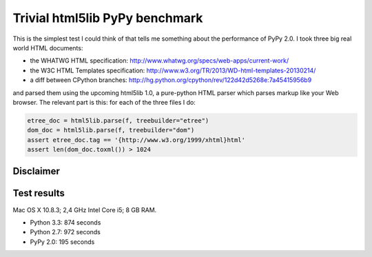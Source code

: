===============================
Trivial html5lib PyPy benchmark
===============================

This is the simplest test I could think of that tells me something about
the performance of PyPy 2.0. I took three big real world HTML documents:

- the WHATWG HTML specification:
  http://www.whatwg.org/specs/web-apps/current-work/

- the W3C HTML Templates specification:
  http://www.w3.org/TR/2013/WD-html-templates-20130214/

- a diff between CPython branches:
  http://hg.python.org/cpython/rev/122d42d5268e:7a45415956b9

and parsed them using the upcoming html5lib 1.0, a pure-python HTML
parser which parses markup like your Web browser. The relevant part is
this: for each of the three files I do:

.. code-block:: python

    etree_doc = html5lib.parse(f, treebuilder="etree")
    dom_doc = html5lib.parse(f, treebuilder="dom")
    assert etree_doc.tag == '{http://www.w3.org/1999/xhtml}html'
    assert len(dom_doc.toxml()) > 1024

Disclaimer
----------

.. image:: http://cdn.memegenerator.net/instances/400x/37208074.jpg

Test results
------------

Mac OS X 10.8.3; 2,4 GHz Intel Core i5; 8 GB RAM.

* Python 3.3: 874 seconds

* Python 2.7: 972 seconds

* PyPy 2.0: 195 seconds
